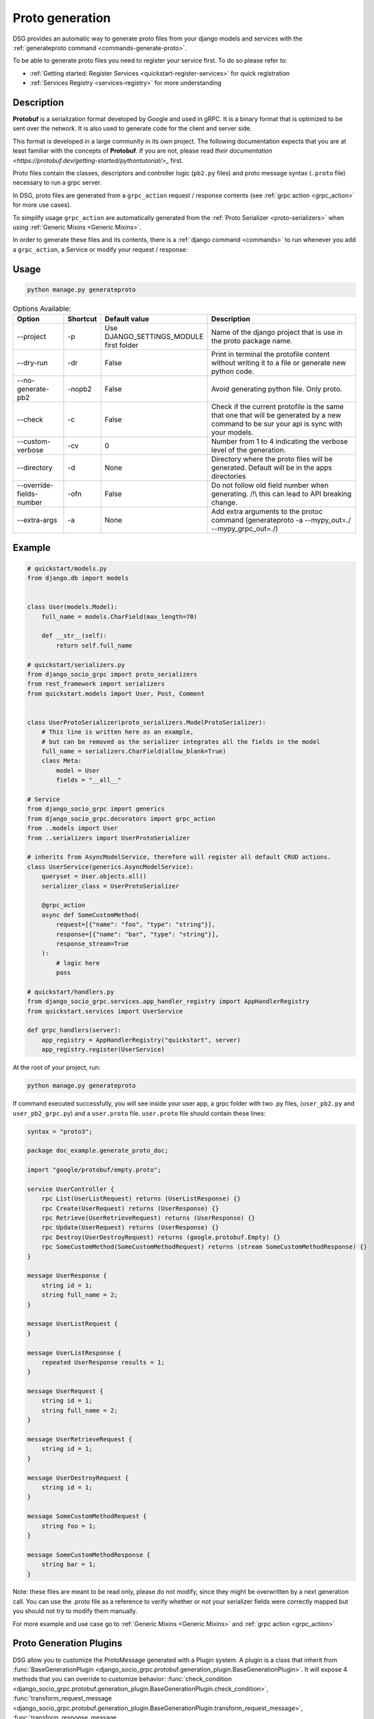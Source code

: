 .. _proto-generation:

Proto generation
================

DSG provides an automatic way to generate proto files from your django models and services with the  :ref:`generateproto command <commands-generate-proto>`.

To be able to generate proto files you need to register your service first.
To do so please refer to:

* :ref:`Getting started: Register Services <quickstart-register-services>` for quick registration
* :ref:`Services Registry <services-registry>` for more understanding

Description
-----------

**Protobuf** is a serialization format developed by Google and used in gRPC. It is a binary format that is optimized to be sent over the network. It is also used to generate code for the client and server side.

This format is developed in a large community in its own project. The following documentation expects that you are at least familiar with the concepts of **Protobuf**.
If you are not, please read `their documentation <https://protobuf.dev/getting-started/pythontutorial/>_` first.

Proto files contain the classes, descriptors and controller logic (``pb2.py`` files) and proto message syntax (``.proto`` file) necessary to run a grpc server.

In DSG, proto files are generated from a ``grpc_action`` request / response contents (see :ref:`grpc action <grpc_action>` for more use cases).

To simplify usage ``grpc_action`` are automatically generated from the :ref:`Proto Serializer <proto-serializers>` when using :ref:`Generic Mixins <Generic Mixins>`.

In order to generate these files and its contents, there is a :ref:`django command <commands>` to run whenever you add a ``grpc_action``, a Service or modify your request / response:

Usage
-----
.. code-block:: bash

    python manage.py generateproto


.. list-table:: Options Available:
    :widths: 15 10 30 45
    :header-rows: 1

    * - Option
      - Shortcut
      - Default value
      - Description
    * - --project
      - -p
      - Use DJANGO_SETTINGS_MODULE first folder
      - Name of the django project that is use in the proto package name.
    * - --dry-run
      - -dr
      - False
      - Print in terminal the protofile content without writing it to a file or generate new python code.
    * - --no-generate-pb2
      - -nopb2
      - False
      - Avoid generating python file. Only proto.
    * - --check
      - -c
      - False
      - Check if the current protofile is the same that one that will be generated by a new command to be sur your api is sync with your models.
    * - --custom-verbose
      - -cv
      - 0
      - Number from 1 to 4 indicating the verbose level of the generation.
    * - --directory
      - -d
      - None
      - Directory where the proto files will be generated. Default will be in the apps directories
    * - --override-fields-number
      - -ofn
      - False
      - Do not follow old field number when generating. /!\\ this can lead to API breaking change.
    * - --extra-args
      - -a
      - None
      - Add extra arguments to the protoc command (generateproto -a --mypy_out=./ --mypy_grpc_out=./)




Example
-------

.. code-block:: python

    # quickstart/models.py
    from django.db import models


    class User(models.Model):
        full_name = models.CharField(max_length=70)

        def __str__(self):
            return self.full_name

    # quickstart/serializers.py
    from django_socio_grpc import proto_serializers
    from rest_framework import serializers
    from quickstart.models import User, Post, Comment


    class UserProtoSerializer(proto_serializers.ModelProtoSerializer):
        # This line is written here as an example,
        # but can be removed as the serializer integrates all the fields in the model
        full_name = serializers.CharField(allow_blank=True)
        class Meta:
            model = User
            fields = "__all__"

    # Service
    from django_socio_grpc import generics
    from django_socio_grpc.decorators import grpc_action
    from ..models import User
    from ..serializers import UserProtoSerializer

    # inherits from AsyncModelService, therefore will register all default CRUD actions.
    class UserService(generics.AsyncModelService):
        queryset = User.objects.all()
        serializer_class = UserProtoSerializer

        @grpc_action
        async def SomeCustomMethod(
            request=[{"name": "foo", "type": "string"}],
            response=[{"name": "bar", "type": "string"}],
            response_stream=True
        ):
            # logic here
            pass

    # quickstart/handlers.py
    from django_socio_grpc.services.app_handler_registry import AppHandlerRegistry
    from quickstart.services import UserService

    def grpc_handlers(server):
        app_registry = AppHandlerRegistry("quickstart", server)
        app_registry.register(UserService)

At the root of your project, run:

.. code-block:: bash

    python manage.py generateproto

If command executed successfully, you will see inside your user app, a grpc folder with two .py files, (``user_pb2.py`` and ``user_pb2_grpc.py``)
and a ``user.proto`` file. ``user.proto`` file should contain these lines:

.. code-block:: proto

    syntax = "proto3";

    package doc_example.generate_proto_doc;

    import "google/protobuf/empty.proto";

    service UserController {
        rpc List(UserListRequest) returns (UserListResponse) {}
        rpc Create(UserRequest) returns (UserResponse) {}
        rpc Retrieve(UserRetrieveRequest) returns (UserResponse) {}
        rpc Update(UserRequest) returns (UserResponse) {}
        rpc Destroy(UserDestroyRequest) returns (google.protobuf.Empty) {}
        rpc SomeCustomMethod(SomeCustomMethodRequest) returns (stream SomeCustomMethodResponse) {}
    }

    message UserResponse {
        string id = 1;
        string full_name = 2;
    }

    message UserListRequest {
    }

    message UserListResponse {
        repeated UserResponse results = 1;
    }

    message UserRequest {
        string id = 1;
        string full_name = 2;
    }

    message UserRetrieveRequest {
        string id = 1;
    }

    message UserDestroyRequest {
        string id = 1;
    }

    message SomeCustomMethodRequest {
        string foo = 1;
    }

    message SomeCustomMethodResponse {
        string bar = 1;
    }


Note: these files are meant to be read only, please do not modify, since they might be overwritten by a next generation call.
You can use the .proto file as a reference to verify whether
or not your serializer fields were correctly mapped but you should not try to modify them manually.

For more example and use case go to :ref:`Generic Mixins <Generic Mixins>` and :ref:`grpc action <grpc_action>`


.. _proto-generation-plugins:

Proto Generation Plugins
------------------------

DSG allow you to customize the ProtoMessage generated with a Plugin system.
A plugin is a class that inherit from :func:`BaseGenerationPlugin <django_socio_grpc.protobuf.generation_plugin.BaseGenerationPlugin>`.
It will expose 4 methods that you can override to customize behavior:
:func:`check_condition <django_socio_grpc.protobuf.generation_plugin.BaseGenerationPlugin.check_condition>`,
:func:`transform_request_message <django_socio_grpc.protobuf.generation_plugin.BaseGenerationPlugin.transform_request_message>`,
:func:`transform_response_message <django_socio_grpc.protobuf.generation_plugin.BaseGenerationPlugin.transform_response_message>` and
:func:`run_validation_and_transform <django_socio_grpc.protobuf.generation_plugin.BaseGenerationPlugin.run_validation_and_transform>`

Basically ``run_validation_and_transform`` will call ``check_condition`` and if the return value of this call is ``True`` it will then call ``transform_request_message`` and ``transform_response_message``.

``check_condition`` and ``run_validation_and_transform`` will take the same arguments that are:
- :func:`service <django_socio_grpc.services.Service>`: That is the instance of the service that being transformed into protobuf format.
- :func:`request_message <django_socio_grpc.protobuf.proto_classes.ProtoMessage>` (can also be an str if :ref:`request_name is set <grpc-action-request-name-response-name>`): That is the proto message as a python object of the request
- :func:`response_message <django_socio_grpc.protobuf.proto_classes.ProtoMessage>`(can also be an str if :ref:`response_name is set <grpc-action-request-name-response-name>`): That is the proto message as a python object of the response
- :func:`message_name_constructor <django_socio_grpc.protobuf.message_name_constructor.MessageNameConstructor>`: That is the instance of the NameConstructor class used to generate the request and response proto name. It is usefull if you need a plugin that need to transform the name of the proto message. By default the class used is :func:`DefaultMessageNameConstructor <django_socio_grpc.protobuf.message_name_constructor.DefaultMessageNameConstructor>`

Some helper class for transforming message to list, adding field and other exist. Please refer to :func:`the list of existing plugin <django_socio_grpc.protobuf.generation_plugin>`

Example of a plugin that change the type to all responses fields to string:


.. code-block:: python

    from django_socio_grpc.protobuf.generation_plugin import BaseGenerationPlugin

    class ReplaceAllTypeToStringGenerationPlugin(BaseGenerationPlugin):

        def __init__(self, type_to_put="string"):
            self.type_to_put = type_to_put

        def transform_response_message(
            self,
            service,
            proto_message,
            message_name_constructor,
        ):
            # proto_message can be a string if the response_name is set. Be carreful to handle this case in your plugin
            if isinstance(proto_message, str):
                return proto_message
            for field in proto_message.fields:
                field.field_type = self.type_to_put
            return proto_message


Then you can use it for a specific action or globally.

Globally: :ref:`See setting doc <settings-default-generation-plugin>`

For a specific action:


.. code-block:: python

    # quickstart/services.py
    from django_socio_grpc import generics
    from quickstart.models import Post
    from quickstart.serializer import PostProtoSerializer
    from django_socio_grpc.decorators import grpc_action


    # This service will have all the CRUD actions
    class PostService(generics.GenericService):
        queryset = Post.objects.all()
        serializer_class = PostProtoSerializer

        @grpc_action(
            request=[],
            response=PostProtoSerializer,
            use_generation_plugins=[ReplaceAllTypeGenerationPlugin(type_to_put="string")],
        )
        async def CustomActionWithPlugin(self, request, context):
            ...


.. _proto-generation-message-name-constructor:

MessageNameConstructor
----------------------

DSG uses a :func:`MessageNameConstructor <django_socio_grpc.protobuf.message_name_constructor.MessageNameConstructor>` to construct the names of unspecified messages.

By default :func:`DefaultMessageNameConstructor` is used, it follow this logic:

- If a specific request or response name is set we use it.
- If not
    - If the message is a string we use it
    - If the message is a Serializer we use the name of the Serializer without the "Serializer" or "ProtoSerializer" ending
    - If the message is a list of FieldDict we use the concatenation of the service name and the action name.
- If SEPARATE_READ_WRITE_MODEL settings is True we add the "REQUEST" or "RESPONSE" suffix.

If you want to change this behavior by your own you can inherit from :func:`MessageNameConstructor <django_socio_grpc.protobuf.message_name_constructor.MessageNameConstructor>`
and override it's methods.

Once you have your own message name constructor class you :ref:`pass it to your specific grpc_action <grpc-action-message-name-constructor>` or :ref:`change it globally <settings-default-message-name-constructor>`



Field number attribution
-------------------------

COMING SOON

